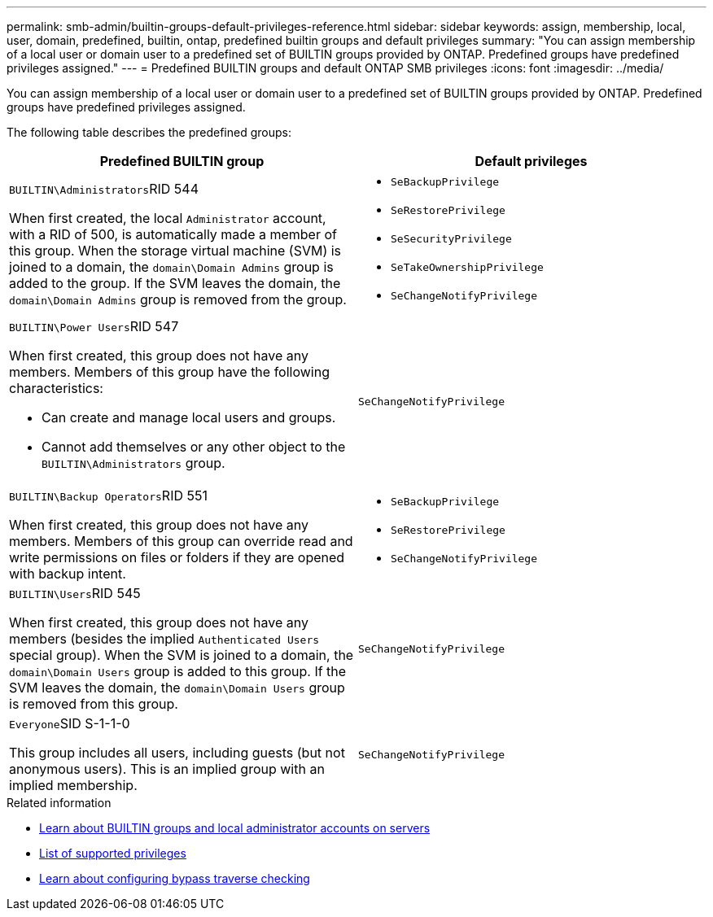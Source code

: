 ---
permalink: smb-admin/builtin-groups-default-privileges-reference.html
sidebar: sidebar
keywords: assign, membership, local, user, domain, predefined, builtin, ontap, predefined builtin groups and default privileges
summary: "You can assign membership of a local user or domain user to a predefined set of BUILTIN groups provided by ONTAP. Predefined groups have predefined privileges assigned."
---
= Predefined BUILTIN groups and default ONTAP SMB privileges
:icons: font
:imagesdir: ../media/

[.lead]
You can assign membership of a local user or domain user to a predefined set of BUILTIN groups provided by ONTAP. Predefined groups have predefined privileges assigned.

The following table describes the predefined groups:

[options="header"]
|===
| Predefined BUILTIN group| Default privileges
a|
``BUILTIN\Administrators``RID 544

When first created, the local `Administrator` account, with a RID of 500, is automatically made a member of this group. When the storage virtual machine (SVM) is joined to a domain, the `domain\Domain Admins` group is added to the group. If the SVM leaves the domain, the `domain\Domain Admins` group is removed from the group.

a|

* `SeBackupPrivilege`
* `SeRestorePrivilege`
* `SeSecurityPrivilege`
* `SeTakeOwnershipPrivilege`
* `SeChangeNotifyPrivilege`

a|
``BUILTIN\Power Users``RID 547

When first created, this group does not have any members. Members of this group have the following characteristics:

* Can create and manage local users and groups.
* Cannot add themselves or any other object to the `BUILTIN\Administrators` group.

a|
`SeChangeNotifyPrivilege`
a|
``BUILTIN\Backup Operators``RID 551

When first created, this group does not have any members. Members of this group can override read and write permissions on files or folders if they are opened with backup intent.

a|

* `SeBackupPrivilege`
* `SeRestorePrivilege`
* `SeChangeNotifyPrivilege`

a|
``BUILTIN\Users``RID 545

When first created, this group does not have any members (besides the implied `Authenticated Users` special group). When the SVM is joined to a domain, the `domain\Domain Users` group is added to this group. If the SVM leaves the domain, the `domain\Domain Users` group is removed from this group.

a|
`SeChangeNotifyPrivilege`
a|
``Everyone``SID S-1-1-0

This group includes all users, including guests (but not anonymous users). This is an implied group with an implied membership.

a|
`SeChangeNotifyPrivilege`
|===

.Related information

* xref:builtin-groups-local-administrator-account-concept.adoc[Learn about BUILTIN groups and local administrator accounts on servers]

* xref:list-supported-privileges-reference.adoc[List of supported privileges]

* xref:configure-bypass-traverse-checking-concept.adoc[Learn about configuring bypass traverse checking]


// 2025 June 18, ONTAPDOC-2981